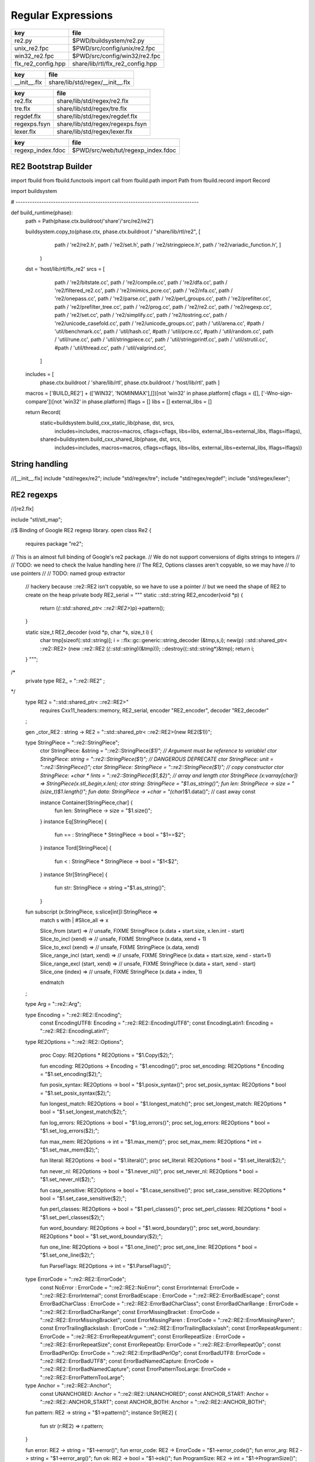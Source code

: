 
===================
Regular Expressions
===================

================== ================================
key                file                             
================== ================================
re2.py             $PWD/buildsystem/re2.py          
unix_re2.fpc       $PWD/src/config/unix/re2.fpc     
win32_re2.fpc      $PWD/src/config/win32/re2.fpc    
flx_re2_config.hpp share/lib/rtl/flx_re2_config.hpp 
================== ================================

============ ================================
key          file                             
============ ================================
__init__.flx share/lib/std/regex/__init__.flx 
============ ================================

============ ================================
key          file                             
============ ================================
re2.flx      share/lib/std/regex/re2.flx      
tre.flx      share/lib/std/regex/tre.flx      
regdef.flx   share/lib/std/regex/regdef.flx   
regexps.fsyn share/lib/std/regex/regexps.fsyn 
lexer.flx    share/lib/std/regex/lexer.flx    
============ ================================

================= ==================================
key               file                               
================= ==================================
regexp_index.fdoc $PWD/src/web/tut/regexp_index.fdoc 
================= ==================================


RE2 Bootstrap Builder
=====================


.. code-block:: python


import fbuild
from fbuild.functools import call
from fbuild.path import Path
from fbuild.record import Record

import buildsystem

# ------------------------------------------------------------------------------

def build_runtime(phase):
    path = Path(phase.ctx.buildroot/'share'/'src/re2/re2')

    buildsystem.copy_to(phase.ctx, phase.ctx.buildroot / "share/lib/rtl/re2", [
        path / 're2/re2.h',
        path / 're2/set.h',
        path / 're2/stringpiece.h',
        path / 're2/variadic_function.h',
        ]
     )

    dst = 'host/lib/rtl/flx_re2'
    srcs = [
        path / 're2/bitstate.cc',
        path / 're2/compile.cc',
        path / 're2/dfa.cc',
        path / 're2/filtered_re2.cc',
        path / 're2/mimics_pcre.cc',
        path / 're2/nfa.cc',
        path / 're2/onepass.cc',
        path / 're2/parse.cc',
        path / 're2/perl_groups.cc',
        path / 're2/prefilter.cc',
        path / 're2/prefilter_tree.cc',
        path / 're2/prog.cc',
        path / 're2/re2.cc',
        path / 're2/regexp.cc',
        path / 're2/set.cc',
        path / 're2/simplify.cc',
        path / 're2/tostring.cc',
        path / 're2/unicode_casefold.cc',
        path / 're2/unicode_groups.cc',
        path / 'util/arena.cc',
        #path / 'util/benchmark.cc',
        path / 'util/hash.cc',
        #path / 'util/pcre.cc',
        #path / 'util/random.cc',
        path / 'util/rune.cc',
        path / 'util/stringpiece.cc',
        path / 'util/stringprintf.cc',
        path / 'util/strutil.cc',
        #path / 'util/thread.cc',
        path / 'util/valgrind.cc',
     ]
    includes = [
      phase.ctx.buildroot / 'share/lib/rtl',
      phase.ctx.buildroot / 'host/lib/rtl',
      path ]
    macros = ['BUILD_RE2'] + (['WIN32', 'NOMINMAX'],[])[not 'win32' in phase.platform]
    cflags = ([], ['-Wno-sign-compare'])[not 'win32' in phase.platform]
    lflags = []
    libs = []
    external_libs = []

    return Record(
        static=buildsystem.build_cxx_static_lib(phase, dst, srcs,
            includes=includes,
            macros=macros,
            cflags=cflags,
            libs=libs,
            external_libs=external_libs,
            lflags=lflags),
        shared=buildsystem.build_cxx_shared_lib(phase, dst, srcs,
            includes=includes,
            macros=macros,
            cflags=cflags,
            libs=libs,
            external_libs=external_libs,
            lflags=lflags))


String handling
===============


.. code-block:: felix
//[__init__.flx]
include "std/regex/re2";
include "std/regex/tre";
include "std/regex/regdef";
include "std/regex/lexer";



RE2 regexps
===========


.. code-block:: felix
//[re2.flx]

include "stl/stl_map";

//$ Binding of Google RE2 regexp library.
open class Re2 {
  requires package "re2";

// This is an almost full binding of Google's re2 package.
// We do not support conversions of digits strings to integers
//
// TODO: we need to check the lvalue handling here
// The RE2, Options classes aren't copyable, so we may have
// to use pointers
//
// TODO: named group extractor

  // hackery because ::re2::RE2 isn't copyable, so we have to use a pointer
  // but we need the shape of RE2 to create on the heap
  private body RE2_serial = """
  static ::std::string RE2_encoder(void *p) { 
    return (*(::std::shared_ptr< ::re2::RE2>*)p)->pattern(); 
  }

  static size_t RE2_decoder (void *p, char *s, size_t i) { 
    char tmp[sizeof(::std::string)];
    i = ::flx::gc::generic::string_decoder (&tmp,s,i);
    new(p) ::std::shared_ptr< ::re2::RE2> (new ::re2::RE2 (*(::std::string*)(&tmp)));
    ::destroy((::std::string*)&tmp);
    return i;
  }
  """; 
/*
  private type RE2_ = "::re2::RE2" 
  ;
*/
  type RE2 = "::std::shared_ptr< ::re2::RE2>" 
    requires Cxx11_headers::memory,
    RE2_serial, encoder "RE2_encoder", decoder "RE2_decoder"
  ;

  gen _ctor_RE2 : string -> RE2 = "::std::shared_ptr< ::re2::RE2>(new RE2($1))";


  type StringPiece = "::re2::StringPiece";
    ctor StringPiece: &string = "::re2::StringPiece(*$1)"; // Argument must be reference to variable!
    ctor StringPiece: string = "::re2::StringPiece($1)"; // DANGEROUS DEPRECATE
    ctor StringPiece: unit = "::re2::StringPiece()";
    ctor StringPiece: StringPiece = "::re2::StringPiece($1)"; // copy constructor
    ctor StringPiece: +char * !ints = "::re2::StringPiece($1,$2)"; // array and length
    ctor StringPiece (x:varray[char]) => StringPiece(x.stl_begin,x.len);
    ctor string: StringPiece = "$1.as_string()";
    fun len: StringPiece -> size = "(size_t)$1.length()";
    fun data: StringPiece -> +char = "(char*)$1.data()"; // cast away const
 
 
    instance Container[StringPiece,char] {
      fun len: StringPiece -> size = "$1.size()";
    }
    instance Eq[StringPiece] {
      fun == : StringPiece * StringPiece -> bool = "$1==$2";
    }
    instance Tord[StringPiece] {
      fun < : StringPiece * StringPiece -> bool = "$1<$2";
    }
    instance Str[StringPiece] {
      fun str: StringPiece -> string ="$1.as_string()";
    }

  fun subscript (x:StringPiece, s:slice[int]):StringPiece =>
    match s with
    | #Slice_all => x

    | Slice_from (start) => 
      // unsafe, FIXME
      StringPiece (x.data + start.size, x.len.int - start)

    | Slice_to_incl (xend) =>
      // unsafe, FIXME
      StringPiece (x.data, xend + 1)

    | Slice_to_excl (xend) => 
      // unsafe, FIXME
      StringPiece (x.data, xend)

    | Slice_range_incl (start, xend) => 
      // unsafe, FIXME
      StringPiece (x.data + start.size, xend - start+1)

    | Slice_range_excl (start, xend) => 
      // unsafe, FIXME
      StringPiece (x.data + start, xend - start)

    | Slice_one (index) =>
      // unsafe, FIXME
      StringPiece (x.data + index, 1)
    endmatch
  ;

  type Arg = "::re2::Arg";

  type Encoding = "::re2::RE2::Encoding";
    const EncodingUTF8: Encoding = "::re2::RE2::EncodingUTF8";
    const EncodingLatin1: Encoding = "::re2::RE2::EncodingLatin1";

  type RE2Options = "::re2::RE2::Options";

    proc Copy: RE2Options * RE2Options = "$1.Copy($2);";

    fun encoding: RE2Options -> Encoding = "$1.encoding()";
    proc set_encoding: RE2Options * Encoding = "$1.set_encoding($2);";
    
    fun posix_syntax: RE2Options -> bool = "$1.posix_syntax()";
    proc set_posix_syntax: RE2Options * bool = "$1.set_posix_syntax($2);";

    fun longest_match: RE2Options -> bool = "$1.longest_match()";
    proc set_longest_match: RE2Options * bool = "$1.set_longest_match($2);";
    
    fun log_errors: RE2Options -> bool = "$1.log_errors()";
    proc set_log_errors: RE2Options * bool = "$1.set_log_errors($2);";
    
    fun max_mem: RE2Options -> int = "$1.max_mem()";
    proc set_max_mem: RE2Options * int = "$1.set_max_mem($2);";
    
    fun literal: RE2Options -> bool = "$1.literal()";
    proc set_literal: RE2Options * bool = "$1.set_literal($2);";

    fun never_nl: RE2Options -> bool = "$1.never_nl()";
    proc set_never_nl: RE2Options * bool = "$1.set_never_nl($2);";
    
    fun case_sensitive: RE2Options -> bool = "$1.case_sensitive()";
    proc set_case_sensitive: RE2Options * bool = "$1.set_case_sensitive($2);";
    
    fun perl_classes: RE2Options -> bool = "$1.perl_classes()";
    proc set_perl_classes: RE2Options * bool = "$1.set_perl_classes($2);";
    
    fun word_boundary: RE2Options -> bool = "$1.word_boundary()";
    proc set_word_boundary: RE2Options * bool = "$1.set_word_boundary($2);";
    
    fun one_line: RE2Options -> bool = "$1.one_line()";
    proc set_one_line: RE2Options * bool = "$1.set_one_line($2);";

    fun ParseFlags: RE2Options -> int = "$1.ParseFlags()";
   
  type ErrorCode = "::re2::RE2::ErrorCode";
    const NoError : ErrorCode = "::re2::RE2::NoError";
    const ErrorInternal: ErrorCode = "::re2::RE2::ErrorInternal";
    const ErrorBadEscape : ErrorCode = "::re2::RE2::ErrorBadEscape";
    const ErrorBadCharClass : ErrorCode = "::re2::RE2::ErrorBadCharClass";
    const ErrorBadCharRange : ErrorCode = "::re2::RE2::ErrorBadCharRange";
    const ErrorMissingBracket : ErrorCode = "::re2::RE2::ErrorMissingBracket";
    const ErrorMissingParen : ErrorCode = "::re2::RE2::ErrorMissingParen";
    const ErrorTrailingBackslash : ErrorCode = "::re2::RE2::ErrorTrailingBackslash";
    const ErrorRepeatArgument : ErrorCode = "::re2::RE2::ErrorRepeatArgument";
    const ErrorRepeatSize : ErrorCode = "::re2::RE2::ErrorRepeatSize";
    const ErrorRepeatOp: ErrorCode = "::re2::RE2::ErrorRepeatOp";
    const ErrorBadPerlOp: ErrorCode = "::re2::RE2::ErrprBadPerlOp";
    const ErrorBadUTF8: ErrorCode = "::re2::RE2::ErrorBadUTF8";
    const ErrorBadNamedCapture: ErrorCode = "::re2::RE2::ErrorBadNamedCapture";
    const ErrorPatternTooLarge: ErrorCode = "::re2::RE2::ErrorPatternTooLarge";

  type Anchor = "::re2::RE2::Anchor";
    const UNANCHORED: Anchor = "::re2::RE2::UNANCHORED";
    const ANCHOR_START: Anchor = "::re2::RE2::ANCHOR_START";
    const ANCHOR_BOTH: Anchor = "::re2::RE2::ANCHOR_BOTH";

  fun pattern: RE2 -> string = "$1->pattern()";
  instance Str[RE2] {
    fun str (r:RE2) => r.pattern;
  }

  fun error: RE2 -> string = "$1->error()";
  fun error_code: RE2 -> ErrorCode = "$1->error_code()";
  fun error_arg: RE2 -> string = "$1->error_arg()";
  fun ok: RE2 -> bool = "$1->ok()";
  fun ProgramSize: RE2 -> int = "$1->ProgramSize()";

  gen GlobalReplace: &string * RE2 * StringPiece -> int = "::re2::RE2::GlobalReplace($1, *$2, $3)";
  gen Extract: StringPiece * RE2 * StringPiece * &string -> bool = "::re2::RE2::Extract($1, *$2, $3, $4)";

  fun QuoteMeta: StringPiece -> string = "::re2::RE2::QuoteMeta($1)";
 
  fun PossibleMatchRange: RE2 * &string * &string * int -> bool = "$1->PossibleMatchRange($2,$3,$3,$4)";
  fun NumberOfCapturingGroups: RE2 -> int = "$1->NumberOfCapturingGroups()";
  fun NamedCapturingGroups: RE2 -> Stl_Map::stl_map[string, int] = "$1->NamedCapturingGroups()";

  // this function is fully general, just needs an anchor
  gen Match: RE2 * StringPiece * int * Anchor * +StringPiece * int -> bool = 
    "$1->Match($2, $3, $2.length(),$4, $5, $6)"
   ;

  noinline gen Match(re:RE2, var s:string) : opt[varray[string]] = {
    var emptystring = "";
    var n = NumberOfCapturingGroups re;
    var v = varray[StringPiece] (n.size+1,StringPiece emptystring);
    var Match-result = Match (re, StringPiece s, 0, ANCHOR_BOTH, v.stl_begin, n+1);
    return 
      if Match-result then
        Some$ map string of (StringPiece) v
      else 
        None[varray[string]]
    ;
  }

  gen apply (re:RE2, s:string) => Match (re,s);

  fun CheckRewriteString: RE2 * StringPiece * &string -> bool = "$1->CheckRewriteString($2, $3)";

  instance Set[RE2, string] {
    fun \in : string * RE2 -> bool =
      "$2->Match(::re2::StringPiece($1),0, ::re2::StringPiece($1).length(),::re2::RE2::ANCHOR_BOTH, (::re2::StringPiece*)0, 0)"
    ;
  }

  gen iterator (re2:string, var target:string) => iterator (RE2 re2, target);

  instance Iterable[RE2 * string, varray[string]] {
    gen iterator (r:RE2, var target:string) () : opt[varray[string]] = {
      var emptystring = "";
      var l = len target;
      var s = StringPiece target;
      var p1 = s.data;  
      var p = 0;
      var n = NumberOfCapturingGroups(r)+1;
      var v1 = varray[StringPiece] (n.size,StringPiece emptystring);
      var v2 = varray[string] (n.size,"");
    again:>
      var result = Match(r, s, p, UNANCHORED,v1.stl_begin, n);
      if not result goto endoff;
      for var i in 0 upto n - 1 do set(v2, i.size, string(v1.i)); done
      var p2 = v1.0.data;
      assert(v1.0.len.int > 0); // prevent infinite loop
      p = (p2 - p1).int+v1.0.len.int;
      yield Some v2;
      goto again;
    endoff:>
      return None[varray[string]];
    }
  }
  inherit Streamable[RE2 * string, Varray::varray[string]];

  // Extract Some match array or None if not matching.
  fun extract (re2:string, target:string) : opt[varray[string]] => iterator (RE2 re2, target) ();
  fun extract (re2:RE2, target:string) : opt[varray[string]] => iterator (re2, target) ();

}

open Set[RE2, string];


Regular definitions
===================


.. code-block:: felix
//[regdef.flx]

class Regdef {
  union regex =
  | Alts of list[regex]
  | Seqs of list[regex]
  | Rpt of regex * int * int
  | Charset of string
  | String of string
  | Group of regex
  | Perl of string
  ;

  private fun prec: regex -> int =
  | Perl _ => 3
  | Alts _ => 3
  | Seqs _ => 2
  | String _ => 2
  | Rpt _ => 1
  | Charset _ => 0
  | Group _ => 0
  ;

  private fun hex_digit (i:int)=>
    if i<10 then string (char (ord (char "0") + i)) 
    else string (char (ord (char "A") + i - 10))
    endif
  ;
  private fun hex2(c:char)=>
    let i = ord c in
    "\\x" + hex_digit ( i / 16 ) + hex_digit ( i % 16 )
  ;
  private fun charset_quote(c:char)=>
    if c in "0123456789ABCDEFGHIJKLMNOPQRSTUVWXYZabcdefghijklmnopqrstvuwxyz" then string c
    else hex2 c
    endif
  ;

  private fun hex(s:string when len s > 0uz)= {
    var r = ""; 
    for var i in 0uz upto len s - 1uz do
      r += charset_quote s.[i];
    done
    return r; 
  }

  fun ngrp (s:string)=> "(?:"+s+")";
  private fun cngrp (s:string, op: int, ip: int) => if ip > op then ngrp (s) else s endif; 

  fun render: regex -> string =
  | Alts rs => fold_left 
   (fun (acc:string) (elt:regex)=> 
     (if acc == "" then "" else acc + "|" endif) + (render elt)) 
    "" rs
  | Seqs rs => fold_left 
    (fun (acc:string) (elt:regex)=> acc + cngrp(render elt,2,prec elt))
    "" rs
  | Rpt (r,i,x) =>
    if i == 0 and x == -1 then ngrp (render r) + "*"
    elif i == 1 and x == -1 then ngrp (render r) + "+"
    elif i == 0 and x == 1 then ngrp (render r) + "?"
    else
      cngrp(render r,1,prec r) + "{" + str i + "," + if x < 0 then "" else str x endif + "}"
    endif

  | String s => hex(s)
  | Charset s => "[" + hex s + "]"
  | Group r => "(" + render r + ")"
  | Perl s => s
  ;
}


Syntax
======


.. code-block:: felix
//[regexps.fsyn]

//$ Syntax for regular definitions.
//$ Binds to library class Regdef,
//$ which in turn binds to the binding of Google RE2.
SCHEME """(define (regdef x) `(ast_lookup (,(noi 'Regdef) ,x ())))""";

syntax regexps {
  priority 
    ralt_pri <
    rseq_pri <
    rpostfix_pri <
    ratom_pri
  ;

 
  //$ Regular definition binder.
  //$ Statement to name a regular expression.
  //$ The expression may contain names of previously named regular expressions.
  //$ Defines the LHS symbol as a value of type Regdef::regex.
  stmt := "regdef" sdeclname "=" sregexp[ralt_pri] ";" =># 
    """
    `(ast_val_decl ,_sr ,(first _2) ,(second _2) (some ,(regdef "regex" )) (some ,_4))
    """;

  //$ Inline regular expression.
  //$ Can be used anywhere in Felix code.
  //$ Returns a a value of type Regdef::regex.
  x[sapplication_pri] := "regexp" "(" sregexp[ralt_pri] ")" =># "_3";

  //$ Alternatives.
  private sregexp[ralt_pri] := sregexp[>ralt_pri] ("|" sregexp[>ralt_pri])+ =># 
    """`(ast_apply ,_sr (  
      ,(regdef "Alts")
      (ast_apply ,_sr (,(noi 'list) ,(cons _1 (map second _2))))))"""
  ;

  //$ Sequential concatenation.
  private sregexp[rseq_pri] := sregexp[>rseq_pri] (sregexp[>rseq_pri])+ =># 
    """`(ast_apply ,_sr ( 
      ,(regdef "Seqs")
      (ast_apply ,_sr (,(noi 'list) ,(cons _1 _2)))))"""
  ;


  //$ Postfix star (*).
  //$ Kleene closure: zero or more repetitions.
  private sregexp[rpostfix_pri] := sregexp[rpostfix_pri] "*" =># 
    """`(ast_apply ,_sr ( ,(regdef "Rpt") (,_1,0,-1)))"""
  ;

  //$ Postfix plus (+).
  //$ One or more repetitions.
  private sregexp[rpostfix_pri] := sregexp[rpostfix_pri] "+" =>#
    """`(ast_apply ,_sr ( ,(regdef "Rpt") (,_1,1,-1)))"""
  ;

  //$ Postfix question mark (?).
  //$ Optional. Zero or one repetitions.
  private sregexp[rpostfix_pri] := sregexp[rpostfix_pri] "?" =>#
    """`(ast_apply ,_sr (,(regdef "Rpt") (,_1,0,1)))"""
  ;

  //$ Parenthesis. Non-capturing group.
  private sregexp[ratom_pri] := "(" sregexp[ralt_pri] ")" =># "_2";

  //$ Group psuedo function.
  //$ Capturing group.
  private sregexp[ratom_pri] := "group" "(" sregexp[ralt_pri] ")" =># 
    """`(ast_apply ,_sr ( ,(regdef "Group") ,_3))"""
  ;

  //$ The charset prefix operator.
  //$ Treat the string as a set of characters,
  //$ that is, one of the contained characters.
  private sregexp[ratom_pri] := "charset" String =># 
    """`(ast_apply ,_sr ( ,(regdef "Charset") ,_2))"""
  ;

  //$ The string literal.
  //$ The given sequence of characters.
  //$ Any valid Felix string can be used here.
  private sregexp[ratom_pri] := String =># 
    """`(ast_apply ,_sr ( ,(regdef "String") ,_1)) """
  ;

  //$ The Perl psuedo function.
  //$ Treat the argument string expression as
  //$ a Perl regular expression, with constraints
  //$ as specified for Google RE2.
  private sregexp[ratom_pri] := "perl" "(" sexpr ")" =># 
    """`(ast_apply ,_sr ( ,(regdef "Perl") ,_3)) """
  ;

  //$ The regex psuedo function.
  //$ Treat the argument Felix expression of type Regdef::regex
  //$ as a regular expression.
  private sregexp[ratom_pri] := "regex" "(" sexpr ")" =># "_3";

  //$ Identifier.
  //$ Must name a previously defined variable of type Regdef:;regex.
  //$ For example, the LHS of a regdef binder.
  private sregexp[ratom_pri] := sname=># "`(ast_name ,_sr ,_1 ())";
 
}


Lexer
=====


.. code-block:: felix
//[lexer.flx]
class Lexer
{
  pod type lex_iterator = "char const*";
  fun start_iterator : string -> lex_iterator = "$1.c_str()";
  fun end_iterator: string -> lex_iterator = "$1.c_str()+$1.size()";
  fun bounds (x:string): lex_iterator * lex_iterator = {
    return
      start_iterator x,
      end_iterator x
    ;
  }
  fun string_between: lex_iterator * lex_iterator -> string =
   "::std::string($1,$2)";

  fun + : lex_iterator * int -> lex_iterator = "$1 + $2";
  fun - : lex_iterator * int -> lex_iterator = "$1 - $2";
  fun - : lex_iterator * lex_iterator -> int = "$1 - $2";
  fun deref: lex_iterator -> char = "*$1";
}

instance Eq[Lexer::lex_iterator] {
  fun == :Lexer::lex_iterator * Lexer::lex_iterator -> bool = "$1==$2";
}

instance Tord[Lexer::lex_iterator] {
  fun < :Lexer::lex_iterator * Lexer::lex_iterator -> bool = "$1<$2";
}

open Eq[Lexer::lex_iterator];


Config
======


.. code-block:: text

Name: Re2
Description: Google Re2 regexp library
provides_dlib: -lflx_re2_dynamic
provides_slib: -lflx_re2_static
includes: '"re2/re2.h"'
library: flx_re2
macros: BUILD_RE2
srcdir: src/re2/re2
headers: re2/(re2|set|stringpiece|variadic_function)\.h  
src: re2/[^/]*\.cc|util/arena\.cc|util/hash\.cc|util/rune\.cc|util/stringpiece\.cc|util/strutil.cc|util/stringprintf\.cc|util/valgrind\.cc
build_includes: src/re2/re2


.. code-block:: text

Name: Re2
Description: Google Re2 regexp library
provides_dlib: /DEFAULTLIB:flx_re2_dynamic
provides_slib: /DEFAULTLIB:flx_re2_static
includes: '"re2/re2.h"'
library: flx_re2
macros: BUILD_RE2 WIN32 NOMINMAX
srcdir: src\re2\re2
headers: re2\\(re2|set|stringpiece|variadic_function)\.h  
src: re2\\[^\\]*\.cc|util\\arena\.cc|util\\hash\.cc|util\\rune\.cc|util\\stringpiece\.cc|util\\strutil.cc|util\\stringprintf\.cc|util\\valgrind\.cc
build_includes: src/re2/re2


.. code-block:: cpp

#ifndef __FLX_RE2_CONFIG_H__
#define __FLX_RE2_CONFIG_H__
#include "flx_rtl_config.hpp"
#ifdef BUILD_RE2
#define RE2_EXTERN FLX_EXPORT
#else
#define RE2_EXTERN FLX_IMPORT
#endif
#endif




